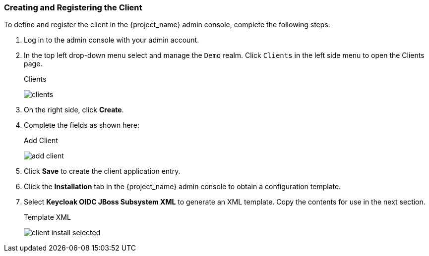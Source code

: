 
=== Creating and Registering the Client

To define and register the client in the {project_name} admin console, complete the following steps:

. Log in to the admin console with your admin account.  

. In the top left drop-down menu select and manage the `Demo` realm. Click `Clients` in the left side menu to open the Clients page.
+
.Clients
image:{project_images}/clients.png[]

. On the right side, click *Create*.  

. Complete the fields as shown here:
+
.Add Client
image:{project_images}/add-client.png[]

. Click *Save* to create the client application entry.

. Click the *Installation* tab in the {project_name} admin console to obtain a configuration template.

. Select *Keycloak OIDC JBoss Subsystem XML* to generate an XML template. Copy the contents for use in the next section.
+
.Template XML
image:{project_images}/client-install-selected.png[]






